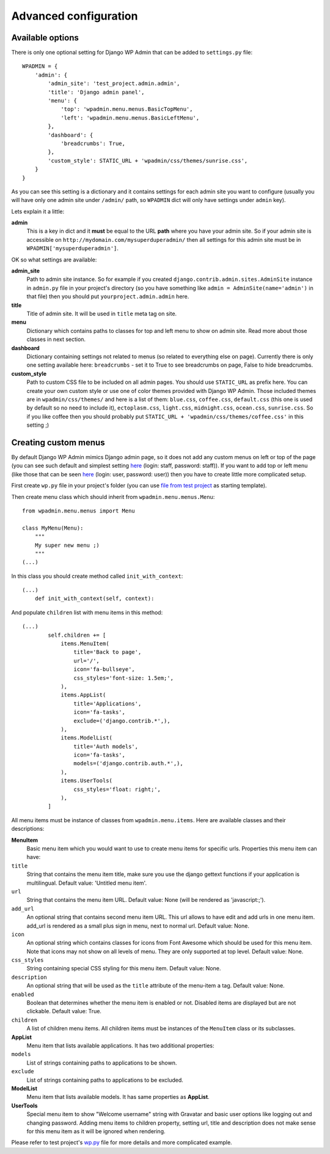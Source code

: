 Advanced configuration
======================


Available options
-----------------

There is only one optional setting for Django WP Admin that can be added to ``settings.py`` file::

    WPADMIN = {
        'admin': {
            'admin_site': 'test_project.admin.admin',
            'title': 'Django admin panel',
            'menu': {
                'top': 'wpadmin.menu.menus.BasicTopMenu',
                'left': 'wpadmin.menu.menus.BasicLeftMenu',
            },
            'dashboard': {
                'breadcrumbs': True,
            },
            'custom_style': STATIC_URL + 'wpadmin/css/themes/sunrise.css',
        }
    }

As you can see this setting is a dictionary and it contains settings for each admin site you want to configure (usually you will have only one admin site under ``/admin/`` path, so ``WPADMIN`` dict will only have settings under ``admin`` key).

Lets explain it a little:

**admin**
    This is a key in dict and it **must** be equal to the URL **path** where you have your admin site. So if your admin site is accessible on ``http://mydomain.com/mysuperduperadmin/`` then all settings for this admin site must be in ``WPADMIN['mysuperduperadmin']``.

OK so what settings are available:

**admin_site**
    Path to admin site instance. So for example if you created ``django.contrib.admin.sites.AdminSite`` instance in ``admin.py`` file in your project's directory (so you have something like ``admin = AdminSite(name='admin')`` in that file) then you should put ``yourproject.admin.admin`` here.

**title**
    Title of admin site. It will be used in ``title`` meta tag on site.

**menu**
    Dictionary which contains paths to classes for top and left menu to show on admin site. Read more about those classes in next section.

**dashboard**
    Dictionary containing settings not related to menus (so related to everything else on page). Currently there is only one setting available here: ``breadcrumbs`` - set it to True to see breadcrumbs on page, False to hide breadcrumbs.

**custom_style**
    Path to custom CSS file to be included on all admin pages. You should use ``STATIC_URL`` as prefix here. You can create your own custom style or use one of color themes provided with Django WP Admin. Those included themes are in ``wpadmin/css/themes/`` and here is a list of them: ``blue.css``, ``coffee.css``, ``default.css`` (this one is used by default so no need to include it), ``ectoplasm.css``, ``light.css``, ``midnight.css``, ``ocean.css``, ``sunrise.css``. So if you like coffee then you should probably put ``STATIC_URL + 'wpadmin/css/themes/coffee.css'`` in this setting ;)


Creating custom menus
---------------------

By default Django WP Admin mimics Django admin page, so it does not add any custom menus on left or top of the page (you can see such default and simplest setting `here <http://django-wpadmin.dev.barszcz.info/staffpanel/>`_ (login: staff, password: staff)). If you want to add top or left menu (like those that can be seen `here <http://django-wpadmin.dev.barszcz.info/userpanel/>`_ (login: user, password: user)) then you have to create little more complicated setup.

First create ``wp.py`` file in your project's folder (you can use `file from test project <https://github.com/Carlo1911/django-wpadmin/blob/master/test_project/test_project/wp.py>`_ as starting template).

Then create menu class which should inherit from ``wpadmin.menu.menus.Menu``::

    from wpadmin.menu.menus import Menu

    class MyMenu(Menu):
        """
        My super new menu ;)
        """
    (...)

In this class you should create method called ``init_with_context``::

    (...)
        def init_with_context(self, context):

And populate ``children`` list with menu items in this method::

    (...)
            self.children += [
                items.MenuItem(
                    title='Back to page',
                    url='/',
                    icon='fa-bullseye',
                    css_styles='font-size: 1.5em;',
                ),
                items.AppList(
                    title='Applications',
                    icon='fa-tasks',
                    exclude=('django.contrib.*',),
                ),
                items.ModelList(
                    title='Auth models',
                    icon='fa-tasks',
                    models=('django.contrib.auth.*',),
                ),
                items.UserTools(
                    css_styles='float: right;',
                ),
            ]

All menu items must be instance of classes from ``wpadmin.menu.items``. Here are available classes and their descriptions:

**MenuItem**
    Basic menu item which you would want to use to create menu items for specific urls. Properties this menu item can have:

``title``
    String that contains the menu item title, make sure you use the django gettext functions if your application is multilingual. Default value: 'Untitled menu item'.

``url``
    String that contains the menu item URL. Default value: None (will be rendered as 'javascript:;').

``add_url``
    An optional string that contains second menu item URL. This url allows to have edit and add urls in one menu item. add_url is rendered as a small plus sign in menu, next to normal url. Default value: None.

``icon``
    An optional string which contains classes for icons from Font Awesome which should be used for this menu item. Note that icons may not show on all levels of menu. They are only supported at top level. Default value: None.

``css_styles``
    String containing special CSS styling for this menu item. Default value: None.

``description``
    An optional string that will be used as the ``title`` attribute of the menu-item ``a`` tag. Default value: None.

``enabled``
    Boolean that determines whether the menu item is enabled or not. Disabled items are displayed but are not clickable. Default value: True.

``children``
    A list of children menu items. All children items must be instances of the ``MenuItem`` class or its subclasses.

**AppList**
    Menu item that lists available applications. It has two additional properties:

``models``
    List of strings containing paths to applications to be shown.

``exclude``
    List of strings containing paths to applications to be excluded.

**ModelList**
    Menu item that lists available models. It has same properties as **AppList**.

**UserTools**
    Special menu item to show "Welcome username" string with Gravatar and basic user options like logging out and changing password. Adding menu items to children property, setting url, title and description does not make sense for this menu item as it will be ignored when rendering.


Please refer to test project's `wp.py <https://github.com/Carlo1911/django-wpadmin/blob/master/test_project/test_project/wp.py>`_ file for more details and more complicated example.

